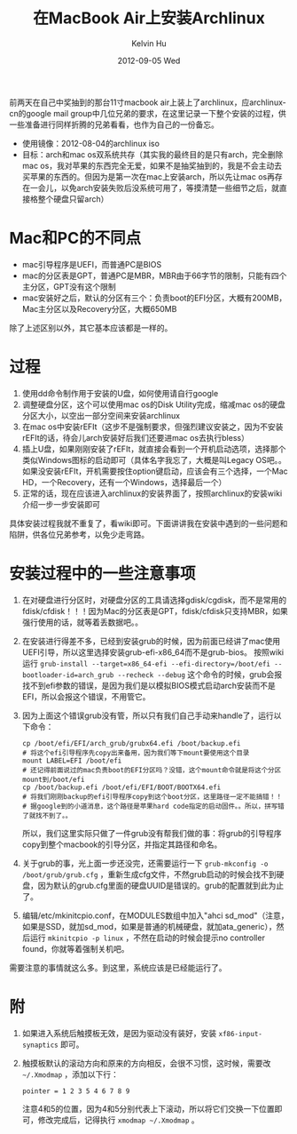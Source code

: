 #+TITLE:       在MacBook Air上安装Archlinux
#+AUTHOR:      Kelvin Hu
#+EMAIL:       ini.kelvin@gmail.com
#+DATE:        2012-09-05 Wed
#+URI:         /blog/%y/%m/%d/archlinux-on-mac-air/
#+KEYWORDS:    linux, archlinux, macbook air
#+TAGS:        :Linux:Archlinux:
#+LANGUAGE:    en
#+OPTIONS:     H:3 num:nil toc:nil \n:nil ::t |:t ^:nil -:nil f:t *:t <:t
#+DESCRIPTION: how to install archlinux on a macbook air


前两天在自己中奖抽到的那台11寸macbook air上装上了archlinux，应archlinux-cn的google mail group中几位兄弟的要求，在这里记录一下整个安装的过程，供一些准备进行同样折腾的兄弟看看，也作为自己的一份备忘。

- 使用镜像：2012-08-04的archlinux iso
- 目标：arch和mac os双系统共存（其实我的最终目的是只有arch，完全删除mac os，我对苹果的东西完全无爱，如果不是抽奖抽到的，我是不会主动去买苹果的东西的。但因为是第一次在mac上安装arch，所以先让mac os再存在一会儿，以免arch安装失败后没系统可用了，等摸清楚一些细节之后，就直接格整个硬盘只留arch）

* Mac和PC的不同点

  - mac引导程序是UEFI，而普通PC是BIOS
  - mac的分区表是GPT，普通PC是MBR，MBR由于66字节的限制，只能有四个主分区，GPT没有这个限制
  - mac安装好之后，默认的分区有三个：负责boot的EFI分区，大概有200MB，Mac主分区以及Recovery分区，大概650MB

  除了上述区别以外，其它基本应该都是一样的。

* 过程

  1) 使用dd命令制作用于安装的U盘，如何使用请自行google
  2) 调整硬盘分区，这个可以使用mac os的Disk Utility完成，缩减mac os的硬盘分区大小，以空出一部分空间来安装archlinux
  3) 在mac os中安装rEFIt（这步不是强制要求，但强烈建议安装之，因为不安装rEFIt的话，待会儿arch安装好后我们还要进mac os去执行bless）
  4) 插上U盘，如果刚刚安装了rEFIt，就直接会看到一个开机启动选项，选择那个类似Windows图标的启动即可（具体名字我忘了，大概是叫Legacy OS吧。。如果没安装rEFIt，开机需要按住option键启动，应该会有三个选择，一个Mac HD，一个Recovery，还有一个Windows，选择最后一个）
  5) 正常的话，现在应该进入archlinux的安装界面了，按照archlinux的安装wiki介绍一步一步安装即可

  具体安装过程我就不重复了，看wiki即可。下面讲讲我在安装中遇到的一些问题和陷阱，供各位兄弟参考，以免少走弯路。

* 安装过程中的一些注意事项

  1) 在对硬盘进行分区时，对硬盘分区的工具请选择gdisk/cgdisk，而不是常用的fdisk/cfdisk！！！因为Mac的分区表是GPT，fdisk/cfdisk只支持MBR，如果强行使用的话，就等着丢数据吧。。

  2) 在安装进行得差不多，已经到安装grub的时候，因为前面已经讲了mac使用UEFI引导，所以这里选择安装grub-efi-x86_64而不是grub-bios。
     按照wiki运行 =grub-install --target=x86_64-efi --efi-directory=/boot/efi --bootloader-id=arch_grub --recheck --debug= 这个命令的时候，grub会报找不到efi参数的错误，是因为我们是以模拟BIOS模式启动arch安装而不是EFI，所以会报这个错误，不用管它。

  3) 因为上面这个错误grub没有管，所以只有我们自己手动来handle了，运行以下命令：
     : cp /boot/efi/EFI/arch_grub/grubx64.efi /boot/backup.efi
     : # 将这个efi引导程序先copy出来备用，因为我们等下mount要使用这个目录
     : mount LABEL=EFI /boot/efi
     : # 还记得前面说过的mac负责boot的EFI分区吗？没错，这个mount命令就是将这个分区mount到/boot/efi
     : cp /boot/backup.efi /boot/efi/EFI/BOOT/BOOTX64.efi
     : # 将我们刚刚backup的efi引导程序copy到这个boot分区，这里路径一定不能搞错！！
     : # 据google到的小道消息，这个路径是苹果hard code指定的启动固件。。所以，拼写错了就找不到了。。

     所以，我们这里实际只做了一件grub没有帮我们做的事：将grub的引导程序copy到整个macbook的引导分区，并指定其路径和命名。

  4) 关于grub的事，光上面一步还没完，还需要运行一下 =grub-mkconfig -o /boot/grub/grub.cfg= ，重新生成cfg文件，不然grub启动的时候会找不到硬盘，因为默认的grub.cfg里面的硬盘UUID是错误的。grub的配置就到此为止了。

  5) 编辑/etc/mkinitcpio.conf，在MODULES数组中加入"ahci sd_mod"（注意，如果是SSD，就加sd_mod，如果是普通的机械硬盘，就加ata_generic），然后运行 =mkinitcpio -p linux= ，不然在启动的时候会提示no controller found，你就等着强制关机吧。

  需要注意的事情就这么多。到这里，系统应该是已经能运行了。

* 附

  1) 如果进入系统后触摸板无效，是因为驱动没有装好，安装 =xf86-input-synaptics= 即可。

  2) 触摸板默认的滚动方向和原来的方向相反，会很不习惯，这时候，需要改 =~/.Xmodmap= ，添加以下行：
     : pointer = 1 2 3 5 4 6 7 8 9
     注意4和5的位置，因为4和5分别代表上下滚动，所以将它们交换一下位置即可，修改完成后，记得执行 =xmodmap ~/.Xmodmap= 。
